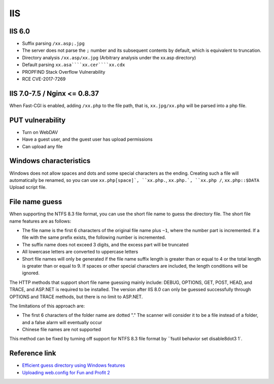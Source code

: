 IIS
========================================

IIS 6.0
----------------------------------------
- Suffix parsing ``/xx.asp;.jpg``
- The server does not parse the ``;`` number and its subsequent contents by default, which is equivalent to truncation.
- Directory analysis ``/xx.asp/xx.jpg`` (Arbitrary analysis under the xx.asp directory)
- Default parsing ``xx.asa````xx.cer````xx.cdx``
- PROPFIND Stack Overflow Vulnerability
- RCE CVE-2017-7269

IIS 7.0-7.5 / Nginx <= 0.8.37
----------------------------------------
When Fast-CGI is enabled, adding ``/xx.php`` to the file path, that is, ``xx.jpg/xx.php`` will be parsed into a php file.

PUT vulnerability
----------------------------------------
- Turn on WebDAV
- Have a guest user, and the guest user has upload permissions
- Can upload any file

Windows characteristics
----------------------------------------
Windows does not allow spaces and dots and some special characters as the ending. Creating such a file will automatically be renamed, so you can use ``xx.php[space]`, ``xx.php.``, ``xx.php.`, ``xx.php /``, ``xx.php::$DATA`` Upload script file.

File name guess
----------------------------------------
When supporting the NTFS 8.3 file format, you can use the short file name to guess the directory file. The short file name features are as follows:

- The file name is the first 6 characters of the original file name plus ``~1``, where the number part is incremented. If a file with the same prefix exists, the following number is incremented.
- The suffix name does not exceed 3 digits, and the excess part will be truncated
- All lowercase letters are converted to uppercase letters
- Short file names will only be generated if the file name suffix length is greater than or equal to 4 or the total length is greater than or equal to 9. If spaces or other special characters are included, the length conditions will be ignored.

The HTTP methods that support short file name guessing mainly include: DEBUG, OPTIONS, GET, POST, HEAD, and TRACE, and ASP.NET is required to be installed. The version after IIS 8.0 can only be guessed successfully through OPTIONS and TRACE methods, but there is no limit to ASP.NET.

The limitations of this approach are:

- The first 6 characters of the folder name are dotted "." The scanner will consider it to be a file instead of a folder, and a false alarm will eventually occur
- Chinese file names are not supported

This method can be fixed by turning off support for NTFS 8.3 file format by ``fsutil behavior set disable8dot3 1`.

Reference link
----------------------------------------
- `Efficient guess directory using Windows features <https://xz.aliyun.com/t/2318>`_
- `Uploading web.config for Fun and Profit 2 <https://soroush.secproject.com/blog/2019/08/uploading-web-config-for-fun-and-profit-2/>`_
